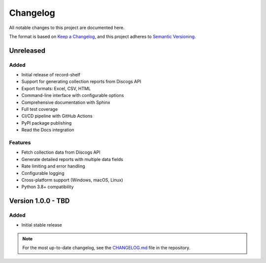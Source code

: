 Changelog
=========

All notable changes to this project are documented here.

The format is based on `Keep a Changelog <https://keepachangelog.com/en/1.0.0/>`_,
and this project adheres to `Semantic Versioning <https://semver.org/spec/v2.0.0.html>`_.

Unreleased
----------

Added
~~~~~
- Initial release of record-shelf
- Support for generating collection reports from Discogs API
- Export formats: Excel, CSV, HTML
- Command-line interface with configurable options
- Comprehensive documentation with Sphinx
- Full test coverage
- CI/CD pipeline with GitHub Actions
- PyPI package publishing
- Read the Docs integration

Features
~~~~~~~~
- Fetch collection data from Discogs API
- Generate detailed reports with multiple data fields
- Rate limiting and error handling
- Configurable logging
- Cross-platform support (Windows, macOS, Linux)
- Python 3.8+ compatibility

Version 1.0.0 - TBD
-------------------

Added
~~~~~
- Initial stable release

.. note::
   For the most up-to-date changelog, see the `CHANGELOG.md <https://github.com/bryankemp/record-shelf/blob/main/CHANGELOG.md>`_ file in the repository.


